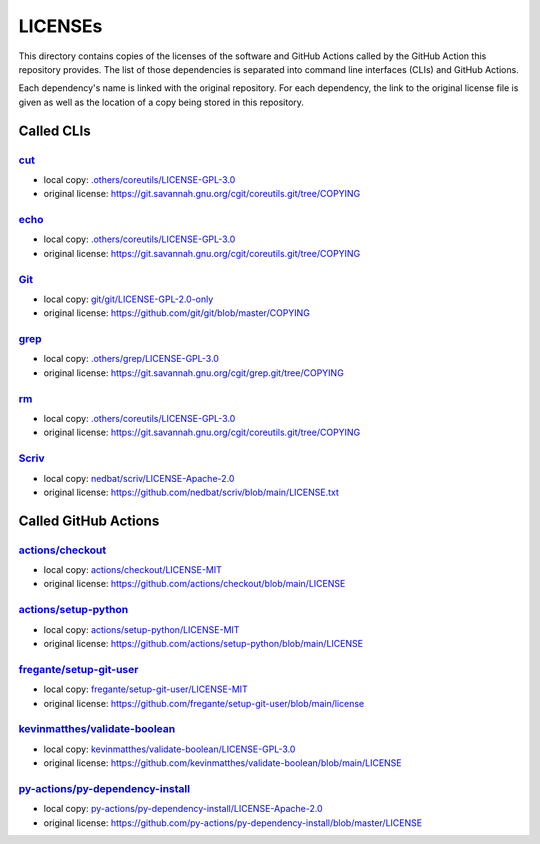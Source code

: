 .. --------------------- GNU General Public License 3.0 --------------------- ..
..                                                                            ..
.. Copyright (C) 2023 Kevin Matthes                                           ..
..                                                                            ..
.. This program is free software: you can redistribute it and/or modify       ..
.. it under the terms of the GNU General Public License as published by       ..
.. the Free Software Foundation, either version 3 of the License, or          ..
.. (at your option) any later version.                                        ..
..                                                                            ..
.. This program is distributed in the hope that it will be useful,            ..
.. but WITHOUT ANY WARRANTY; without even the implied warranty of             ..
.. MERCHANTABILITY or FITNESS FOR A PARTICULAR PURPOSE.  See the              ..
.. GNU General Public License for more details.                               ..
..                                                                            ..
.. You should have received a copy of the GNU General Public License          ..
.. along with this program.  If not, see <https://www.gnu.org/licenses/>.     ..
..                                                                            ..
.. -------------------------------------------------------------------------- ..

.. -------------------------------------------------------------------------- ..
..
..  AUTHOR      Kevin Matthes
..  BRIEF       The development history of this project.
..  COPYRIGHT   GPL-3.0
..  DATE        2023
..  FILE        README.rst
..  NOTE        See `LICENSE' for full license.
..              See `README.md' for project details.
..
.. -------------------------------------------------------------------------- ..

.. -------------------------------------------------------------------------- ..
..
.. _.others/coreutils/LICENSE-GPL-3.0: .others/coreutils/LICENSE-GPL-3.0
.. _.others/grep/LICENSE-GPL-3.0: .others/grep/LICENSE-GPL-3.0
..
.. _actions/checkout: https://github.com/actions/checkout
.. _actions/checkout/LICENSE-MIT: actions/checkout/LICENSE-MIT
.. _actions/setup-python: https://github.com/actions/setup-python
.. _actions/setup-python/LICENSE-MIT: actions/setup-python/LICENSE-MIT
..
.. _cut: https://git.savannah.gnu.org/cgit/coreutils.git
..
.. _echo: https://git.savannah.gnu.org/cgit/coreutils.git
..
.. _fregante/setup-git-user: https://github.com/fregante/setup-git-user
.. _fregante/setup-git-user/LICENSE-MIT: fregante/setup-git-user/LICENSE-MIT
..
.. _Git: https://github.com/git/git
.. _git/git/LICENSE-GPL-2.0-only: git/git/LICENSE-GPL-2.0-only
.. _grep: https://git.savannah.gnu.org/cgit/grep.git
..
.. _kevinmatthes/validate-boolean: https://github.com/kevinmatthes/validate-boolean
.. _kevinmatthes/validate-boolean/LICENSE-GPL-3.0: kevinmatthes/validate-boolean/LICENSE-GPL-3.0
..
.. _nedbat/scriv/LICENSE-Apache-2.0: nedbat/scriv/LICENSE-Apache-2.0
..
.. _py-actions/py-dependency-install: https://github.com/py-actions/py-dependency-install
.. _py-actions/py-dependency-install/LICENSE-Apache-2.0: py-actions/py-dependency-install/LICENSE-Apache-2.0
..
.. _rm: https://git.savannah.gnu.org/cgit/coreutils.git
..
.. _Scriv: https://github.com/nedbat/scriv
..
.. -------------------------------------------------------------------------- ..

LICENSEs
========

This directory contains copies of the licenses of the software and GitHub
Actions called by the GitHub Action this repository provides.  The list of those
dependencies is separated into command line interfaces (CLIs) and GitHub
Actions.

Each dependency's name is linked with the original repository.  For each
dependency, the link to the original license file is given as well as the
location of a copy being stored in this repository.

Called CLIs
-----------

`cut`_
......

- local copy:  `.others/coreutils/LICENSE-GPL-3.0`_

- original license:  https://git.savannah.gnu.org/cgit/coreutils.git/tree/COPYING

`echo`_
.......

- local copy:  `.others/coreutils/LICENSE-GPL-3.0`_

- original license:  https://git.savannah.gnu.org/cgit/coreutils.git/tree/COPYING

`Git`_
......

- local copy:  `git/git/LICENSE-GPL-2.0-only`_

- original license:  https://github.com/git/git/blob/master/COPYING

`grep`_
.......

- local copy:  `.others/grep/LICENSE-GPL-3.0`_

- original license:  https://git.savannah.gnu.org/cgit/grep.git/tree/COPYING

`rm`_
.....

- local copy:  `.others/coreutils/LICENSE-GPL-3.0`_

- original license:  https://git.savannah.gnu.org/cgit/coreutils.git/tree/COPYING

`Scriv`_
........

- local copy:  `nedbat/scriv/LICENSE-Apache-2.0`_

- original license:  https://github.com/nedbat/scriv/blob/main/LICENSE.txt

Called GitHub Actions
---------------------

`actions/checkout`_
...................

- local copy:  `actions/checkout/LICENSE-MIT`_

- original license:  https://github.com/actions/checkout/blob/main/LICENSE

`actions/setup-python`_
.......................

- local copy:  `actions/setup-python/LICENSE-MIT`_

- original license:  https://github.com/actions/setup-python/blob/main/LICENSE

`fregante/setup-git-user`_
..........................

- local copy:  `fregante/setup-git-user/LICENSE-MIT`_

- original license:  https://github.com/fregante/setup-git-user/blob/main/license

`kevinmatthes/validate-boolean`_
................................

- local copy:  `kevinmatthes/validate-boolean/LICENSE-GPL-3.0`_

- original license:  https://github.com/kevinmatthes/validate-boolean/blob/main/LICENSE

`py-actions/py-dependency-install`_
...................................

- local copy:  `py-actions/py-dependency-install/LICENSE-Apache-2.0`_

- original license:  https://github.com/py-actions/py-dependency-install/blob/master/LICENSE

.. -------------------------------------------------------------------------- ..
